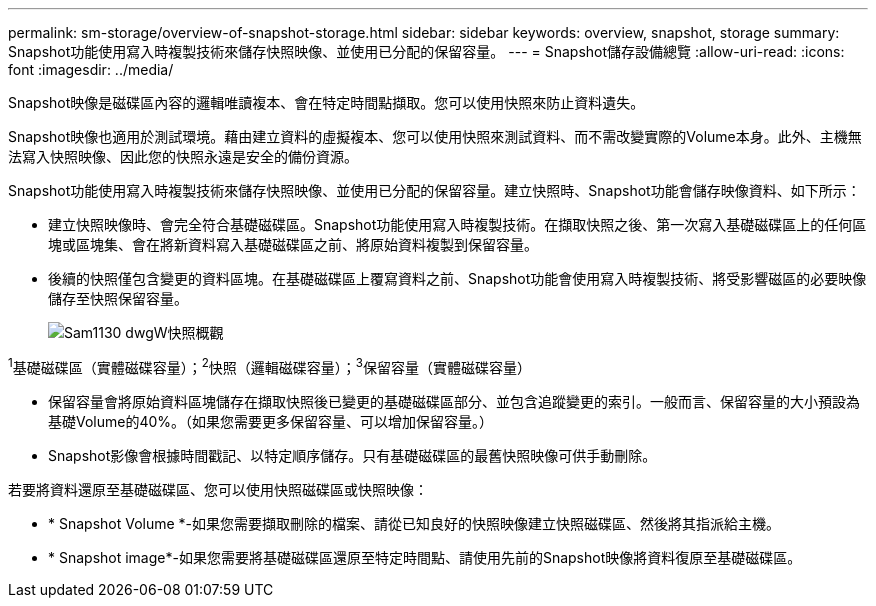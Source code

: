 ---
permalink: sm-storage/overview-of-snapshot-storage.html 
sidebar: sidebar 
keywords: overview, snapshot, storage 
summary: Snapshot功能使用寫入時複製技術來儲存快照映像、並使用已分配的保留容量。 
---
= Snapshot儲存設備總覽
:allow-uri-read: 
:icons: font
:imagesdir: ../media/


[role="lead"]
Snapshot映像是磁碟區內容的邏輯唯讀複本、會在特定時間點擷取。您可以使用快照來防止資料遺失。

Snapshot映像也適用於測試環境。藉由建立資料的虛擬複本、您可以使用快照來測試資料、而不需改變實際的Volume本身。此外、主機無法寫入快照映像、因此您的快照永遠是安全的備份資源。

Snapshot功能使用寫入時複製技術來儲存快照映像、並使用已分配的保留容量。建立快照時、Snapshot功能會儲存映像資料、如下所示：

* 建立快照映像時、會完全符合基礎磁碟區。Snapshot功能使用寫入時複製技術。在擷取快照之後、第一次寫入基礎磁碟區上的任何區塊或區塊集、會在將新資料寫入基礎磁碟區之前、將原始資料複製到保留容量。
* 後續的快照僅包含變更的資料區塊。在基礎磁碟區上覆寫資料之前、Snapshot功能會使用寫入時複製技術、將受影響磁區的必要映像儲存至快照保留容量。
+
image::../media/sam1130-dwg-snapshots-cow-overview.gif[Sam1130 dwgW快照概觀]



^1^基礎磁碟區（實體磁碟容量）；^2^快照（邏輯磁碟容量）；^3^保留容量（實體磁碟容量）

* 保留容量會將原始資料區塊儲存在擷取快照後已變更的基礎磁碟區部分、並包含追蹤變更的索引。一般而言、保留容量的大小預設為基礎Volume的40%。（如果您需要更多保留容量、可以增加保留容量。）
* Snapshot影像會根據時間戳記、以特定順序儲存。只有基礎磁碟區的最舊快照映像可供手動刪除。


若要將資料還原至基礎磁碟區、您可以使用快照磁碟區或快照映像：

* * Snapshot Volume *-如果您需要擷取刪除的檔案、請從已知良好的快照映像建立快照磁碟區、然後將其指派給主機。
* * Snapshot image*-如果您需要將基礎磁碟區還原至特定時間點、請使用先前的Snapshot映像將資料復原至基礎磁碟區。

